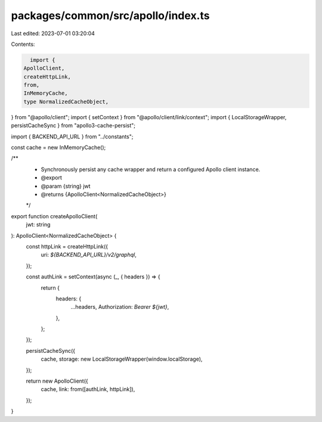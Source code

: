 packages/common/src/apollo/index.ts
===================================

Last edited: 2023-07-01 03:20:04

Contents:

.. code-block:: ts

    import {
  ApolloClient,
  createHttpLink,
  from,
  InMemoryCache,
  type NormalizedCacheObject,
} from "@apollo/client";
import { setContext } from "@apollo/client/link/context";
import { LocalStorageWrapper, persistCacheSync } from "apollo3-cache-persist";

import { BACKEND_API_URL } from "../constants";

const cache = new InMemoryCache();

/**
 * Synchronously persist any cache wrapper and return a configured Apollo client instance.
 * @export
 * @param {string} jwt
 * @returns {ApolloClient<NormalizedCacheObject>}
 */
export function createApolloClient(
  jwt: string
): ApolloClient<NormalizedCacheObject> {
  const httpLink = createHttpLink({
    uri: `${BACKEND_API_URL}/v2/graphql`,
  });

  const authLink = setContext(async (_, { headers }) => {
    return {
      headers: {
        ...headers,
        Authorization: `Bearer ${jwt}`,
      },
    };
  });

  persistCacheSync({
    cache,
    storage: new LocalStorageWrapper(window.localStorage),
  });

  return new ApolloClient({
    cache,
    link: from([authLink, httpLink]),
  });
}


